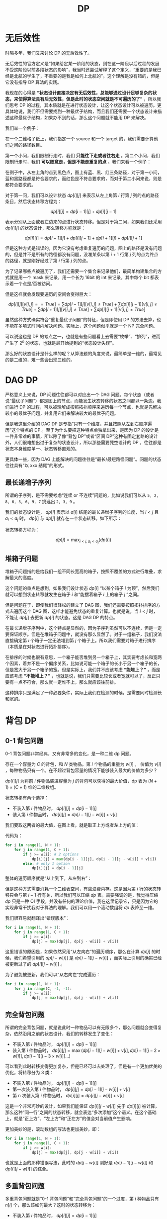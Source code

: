 :PROPERTIES:
:ID:       4b43a52b-cc16-489f-bde7-f0994750168b
:END:
#+title: DP

* 无后效性
时隔多年，我们又来讨论 DP 的无后效性了。

无后效性的官方定义是“如果给定某一阶段的状态，则在这一阶段以后过程的发展不受这阶段以前各段状态的影响”，我当时还尝试解释了这个定义，“重要的是我已经是北航的学生了，不重要的是我是如何上北航的”。这个理解是没有错的，但是它没有指导 DP 算法的实践。

我现在的心得是 *“状态设计直接决定有无后效性，总能够通过设计足够复杂的状态，来使得算法具有后无效性，但是此时的状态空间就是不可遍历的了”* ，所以我们思考 DP 的过程，其本质就是在进行状态设计，让这个状态设计可以被遍历。更具体地说，我们不但需要找到一种最优子结构，而且我们还需要一个状态设计来描述这种最优子结构，如果办不到的话，那么这个问题就不能用 DP 来解决。

我们举一个例子：

在一个二维格子纸上，我们指定一个 source 和一个 target 的，我们需要计算他们之间的路径数目。

第一个小问，我们限制行走时，我们 *只能往下走或者往右走* 。第二个小问，我们限制行走时，我们 *可以随意走，但是不能走重复的点* 。我们来看一个例子：

[[file:img/clipboard-20250326T105825.png]]

在例子中，从左上角的点到黑色点，图上有蓝、黑、红三条路径，对于第一小问，蓝和黑路径都是符合要求的，而红色是不符合要求的，而对于第二小问来说，则是都符合要求的。

对于第一问，我们可以设计状态 $dp[i][j]$ 来表示从左上角第 $i$ 行第 $j$ 列的点的路径条目，然后状态转移方程为：

$$
dp[i][j] = dp[i - 1][j] + dp[i][j - 1]
$$

表示分别从上面或者左边来的点进行状态转移。但是对于第二问，如果我们还采用 $dp[i][j]$ 的状态设计，那么转移方程就是：

$$
dp[i][j] = dp[i - 1][j] + dp[i][j - 1] + dp[i + 1][j] + dp[i][j + 1]
$$

但是这种方式是错误的，因为它没有考虑重复遍历的问题，图上的路径是没有问题的，但是并不是所有的路径都没有问题，没准某条以第 $i + 1$ 行第 $j$ 列的点为终点的路径，就是刚好经过了第 $i$ 行第 $j$ 列的点。

为了记录哪些点被遍历了，我们还需要一个集合来记录他们，最简单构建集合的方式就是用一个 mask 来记录，用一个长为 16bit 的 int 来记录，其中每个 bit 都表示着一个点是/否被访问。

但是这样就会发现要遍历的空间会变得巨大：

$$
dp[i][j][v[i, j] == True] = \sum dp[i - 1][j][v[i, j] \neq True] + \sum dp[i][j - 1][v[i, j] \neq True] + \sum dp[i + 1][j][v[i, j] \neq True] + \sum dp[i][j + 1][v[i, j] \neq True]
$$

虽然这种方式确实符合“重复最优子问题”的特征，但是即使用 DP 的方法去算，也不能在多项式时间内解决问题。实际上，这个问题似乎就是一个 NP 完全问题。

可以说这也是 DP 的考点之一，也就是有些问题看上去需要“枚举”、“排列”，进而产生了 $2^{n}$ 的状态，也就是最开始提到的“状态设计失误”。

那么好的状态设计是什么样的呢？从算法题的角度来说，最简单是一维的，最常见的是二维的，难一些会出现三维的。

* DAG DP
严格意义上来说，DP 问题往往都可以对应出一个 DAG 问题。每个状态（或者说“最优子问题”）都是图上的节点，而能发生状态转移的状态之间都以一条边。我们进行 DP 的过程，可以被理解成按照拓扑顺序来遍历每一个节点，也就是先解决较小的最优子问题，并复用它们来解决较大的最优子问题。

但是我这里介绍的 DAG DP 是专指“只有一个维度，并且按照从左到右顺序遍历”这个特点的 DP 。至于为什么要把这种特点单独拿出来，是因为 DP 的设计是一件非常难的事情，所以除了像“背包 DP”或者“区间 DP”这种有固定套路的设计外，人们很难想出过于复杂的状态设计，所以那些需要凭空设计的 DP ，往往都是状态本身维度单一、状态转移直观的。

更具体一些，因为 DAG 上能解决的问题往往是“最长/最短路径问题”。问题的状态往往具有“以 xxx 结尾”的形式。

** 最长递增子序列
所谓的子序列，是不需要考虑“连续 or 不连续”问题的，比如说我们可以从 ~5, 2, 8, 6, 3, 6, 9, 7~ 挑选出 ~2, 3, 9~ 。

我们的状态设计是， $dp[i]$ 表示以 $a[i]$ 结尾的最长递增子序列的长度，当 $i < j$ 且 $a_{i} < a_{j}$ 时， $dp[i]$ 与 $dp[j]$ 就存在一个状态转移。如下所示：

[[file:img/clipboard-20250405T204440.png]]

状态转移方程为：

$$
dp[j] = \max_{i < j, a_{i} < a_{j} } (dp[i])
$$

** 堆箱子问题
堆箱子问题指的是给我们一组不同长宽高的箱子，按照不覆盖的方式进行堆叠，求解最大的高度。

这个问题的重点是想到，如果我们设计状态 $dp[i]$ “以某个箱子 $i$ 为顶”，然后我们就可以想到状态转移就发生在箱子 $i$ 和“能摆着箱子 $i$ 上的箱子 $j$ ”之间。

但是问题在于，即使我们很轻松的建立了 DAG 图，我们还需要按照拓扑排序的方式去遍历这个 DAG 图，这样才能避免状态的重复计算。也就是说，当 $i < j$ 时，不能让 $dp[j]$ 去更新 $dp[i]$ 的状态。这是 DAG DP 的特点。

在最长递增子序列中，这个特点是显然的，因为子序列虽然可以不连续，但是一定要保证顺序。但是在堆箱子问题中，就没有那么显然了。对于一组箱子，我们没法直接确定第 $i$ 个箱子一定无法堆到第 $j$ 个箱子上。所以我们需要对箱子进行排序（本质是在对状态进行拓扑排序）。

在排序的时候也很有意思，一个箱子能否堆到另一个箱子上，其实要考虑长和宽两个因素，着并不是一个偏序关系，比如说可能一个箱子的长小于另一个箱子的长，但是宽大于另一个箱子的宽。但是实际上，我们并不应该考虑 *“能堆上？”* ，而是应该考虑 *“不能堆上？”* ，也就是说，我们只需要比较长或者宽就可以了，反正只要有一点不符合，那么就一定堆不上，那么就应该往前排。

这种排序只是满足了一种必要条件，实际上我们在检测的时候，是需要同时检测长和宽的。

* 背包 DP
** 0-1 背包问题
0-1 背包问题非常经典，又有非常多的变化，是一种二维 dp 问题。

存在一个容量为 $C$ 的背包，和 $N$ 类物品。第 $i$ 个物品的重量为 $w[i]$ ， 价值为 $v[i]$ ，每种物品只有一个。在不超过背包容量的情况下能够装入最大的价值为多少？

$dp[i][j]$ 为将前 $i$ 件物品装进容量为 $j$ 的背包可以获得的最大价值，dp 表为 $(N + 1) \times (C + 1)$ 维的二维数组。

状态转移有两个选择：

- 不装入第 $i$ 件物品时， $dp[i][j] = dp[i - 1][j]$ 
- 装入第 $i$ 件物品时， $dp[i][j] = dp[i - 1][j - w[i]] + v[i]$

我们要取这两者的最大值，在图上看，就是取正上方或者左上方的值：

[[file:img/image-20221020103059238.png]]

代码为：

#+begin_src python
for i in range(1, N + 1):
    for j in range(1, C + 1):
        if j >= w[i]: # 2 options
            dp[i][j] = max(dp[i - 1][j], dp[i - 1][j - w[i]] + v[i])
        else: # only 1 option
            dp[i][j] = dp[i - 1][j]
#+end_src

整体的遍历顺序就是“从上到下，从左到右”：

[[file:img/image-20221020103243850.png]]

但是这种方式需要消耗一个二维表空间，有些浪费内存。这是因为第 $i$ 行的状态转移只会与第 $i - 1$ 行有关，所以我们可以压缩 $dp$ 表。需要强调的是，我觉得压缩 $dp$ 只是一种 OI 手段，并没有任何的理论价值，我在这里记录它，只是因为它的实现非常干扰我对于算法的理解。我们可以用一个滚动数组将 $dp$ 表降至一维。

我们很容易就翻译出“错误版本”：

#+begin_src python
for i in range(1, N + 1):
    for j in range(1, C + 1):
        if j >= w[i]:
            dp[j] = max(dp[j], dp[j - w[i]] + v[i])
#+end_src

这里错误的原因是，如果依然采用“从左向右”的遍历顺序，那么在计算 $dp[j]$ 的时候，我们希望引用的 $dp[j - w[i]]$ 是 $dp[i - 1][j - w[i]]$ ，而实际上引用的确实已经被更新过了的 $dp[i][j - w[i]]$ 。

为了避免被更新，我们可以“从右向左”完成遍历：

#+begin_src python
for i in range(1, N + 1):
    for j in range(C, -1, -1):
        if j >= w[i]:
            dp[j] = max(dp[j], dp[j - w[i]] + v[i])
#+end_src

** 完全背包问题
所谓的完全背包问题，就是说此时一种物品可以有无限多个，那么问题就会变得复杂，依然沿用之前的状态设计，我们的转移发生了变化：

- 不装入第 $i$ 件物品时， $dp[i][j] = dp[i - 1][j]$ 
- 装入第 $i$ 件物品时， $dp[i][j] = \max (dp[i - 1][j - w[i]] + v[i], dp[i - 1][j - 2 \times w[i]], dp[i - 1][j - 3 \times w[i]] \dots)$

可以看到此时转移变得更加复杂，但是已经可以去处理了，但是有一个更加优美的优化，将转移分为 3 类：

- 不装入第 $i$ 件物品时， $dp[i][j] = dp[i - 1][j]$ 
- 第一次装入第 $i$ 件物品时， $dp[i][j] = dp[i - 1][j - w[i]] + v[i]$
- 第 n 次装入第 $i$ 件物品时， $dp[i][j] = dp[i][j - w[i]] + v[i]$

这是一个非常巧妙的设计，如果我们能保证 $dp[i][j - w[i]]$ 先于 $dp[i][j]$ 被计算，那么这种“同一行”之间的状态转移，就会表达“多次添加”这个语义。在这个基础上，就是“正上方”、“左上方”和“正左方”的值会对当前值产生影响。

更加美妙的是，滚动数组的写法也更加美妙，即：

#+begin_src python
for i in range(1, N + 1):
    for j in range(1, C + 1):
        if j >= w[i]:
            dp[j] = max(dp[j], dp[j - w[i]] + v[i])
#+end_src

也就是上面的那种错误写法，此时的 $dp[j - w[i]]$ 刚好是 $dp[i - 1][j - w[i]]$ 和 $dp[i][j - w[i]]$ 的综合。

** 多重背包问题
多重背包问题就是“0-1 背包问题”和“完全背包问题”的一个过度，第 $i$ 种物品只有 $n[i]$ 个，那么该如何最大？这时的状态转移为：

- 不装入第 $i$ 件物品时， $dp[i][j] = dp[i - 1][j]$ 
- 装入第 $i$ 件物品时， $dp[i][j] = \max (dp[i - 1][j - w[i]] + v[i], dp[i - 1][j - 2 \times w[i]], \cdots ,dp[i - 1][j - n[i] \times w[i]])$

遗憾的是并没有办法作出像“完全背包问题”一样的化简，我们只能老老实实三重循环：

#+begin_src python
for i in range(1, N + 1):
    for j in range(1, C + 1):
        options = [dp[i - 1][j]]
        for k in range(min(n[i], j // w[i]) + 1):
            options.append(dp[i][j - k * w[i]] + k * v[i])
        dp[i][j] = max(options)
#+end_src

** 泛化背包问题
典型题目参考 [[https://github.com/lxztju/leetcode-algorithm/blob/master/leetcode%E7%AE%97%E6%B3%95%E4%B9%8B%E5%8A%A8%E6%80%81%E8%A7%84%E5%88%92%EF%BC%88%E8%83%8C%E5%8C%85%E9%97%AE%E9%A2%98%EF%BC%89.md][这里]] 。

当我们考虑背包问题的泛化的时候，必须要要提取其通用的模式。然后我们就会发现一个很有意思的点，那就是状态转移只与物品和背包的 *重量* 有关系，与物品的 *价值* 没有关系。而这种伪多项式时间的状态转移才是背包问题的精髓所在。

也就是说，在泛化背包问题中，与重量相关的部分都比较死板，而与价值相关的部分都比较灵活。

*** 数组和
这里说的是，给定一个整数数组 ~nums~ 和一个整数 ~S~ ，问能不能挑选其中的几个数，它们相加恰好等于 ~S~ 。

此时我们设计状态为 ~dp[i][j]~ 表示前 ~i~ 个整数可以挑选其中几个数，它们的和是 ~j~ 。也就是 ~dp~ 是一个布尔值状态。

状态转移方程是 ~dp[i][j] = dp[i - 1][j] | dp[i - 1][j - nums[i]]~ 。分别对应选择当前数和不选择当前数。

可以看到状态转移部分的设计非常类似，而状态本身从“最大利润”变成了“能否满足”。

*** 零钱兑换
这里说的是，给定一组零钱 ~coins~ 和一个金额 ~S~ ，问凑出 ~S~ 所需要的最少的硬币数目。

仔细一看，似乎和前一道题完全一样，前一道题可以看作是再问能不能用硬币凑出来指定金额，现在问能凑出指定金额最少有几个硬币，所以我们的设计的差别只在状态本身，而状态转移是不变的。

此时我们设计状态为 ~dp[i][j]~ 表示前 ~i~ 个硬币能够凑出金额 ~j~ 的最小硬币数。

状态转移方程是 ~dp[i][j] = min(dp[i - 1][j], dp[i - 1][j - conis[i]] + 1)~ 。

*** 零钱兑换 II 
还是同样的题目，给定一组零钱 ~coins~ 和一个金额 ~S~ ，问凑出 ~S~ 有几种方案。依然论证了我的观点，状态转移是类似的。

此时我们设计状态为 ~dp[i][j]~ 表示前 ~i~ 个硬币能够凑出金额 ~j~ 的方案数。

状态转移方程是 ~dp[i][j] = dp[i - 1][j] + dp[i - 1][j - conis[i]]~ 。

* 区间 DP
也就是之前说得斜向遍历：

[[file:img/range-dp.png]]

** 回文序列
** 矩阵链乘法

